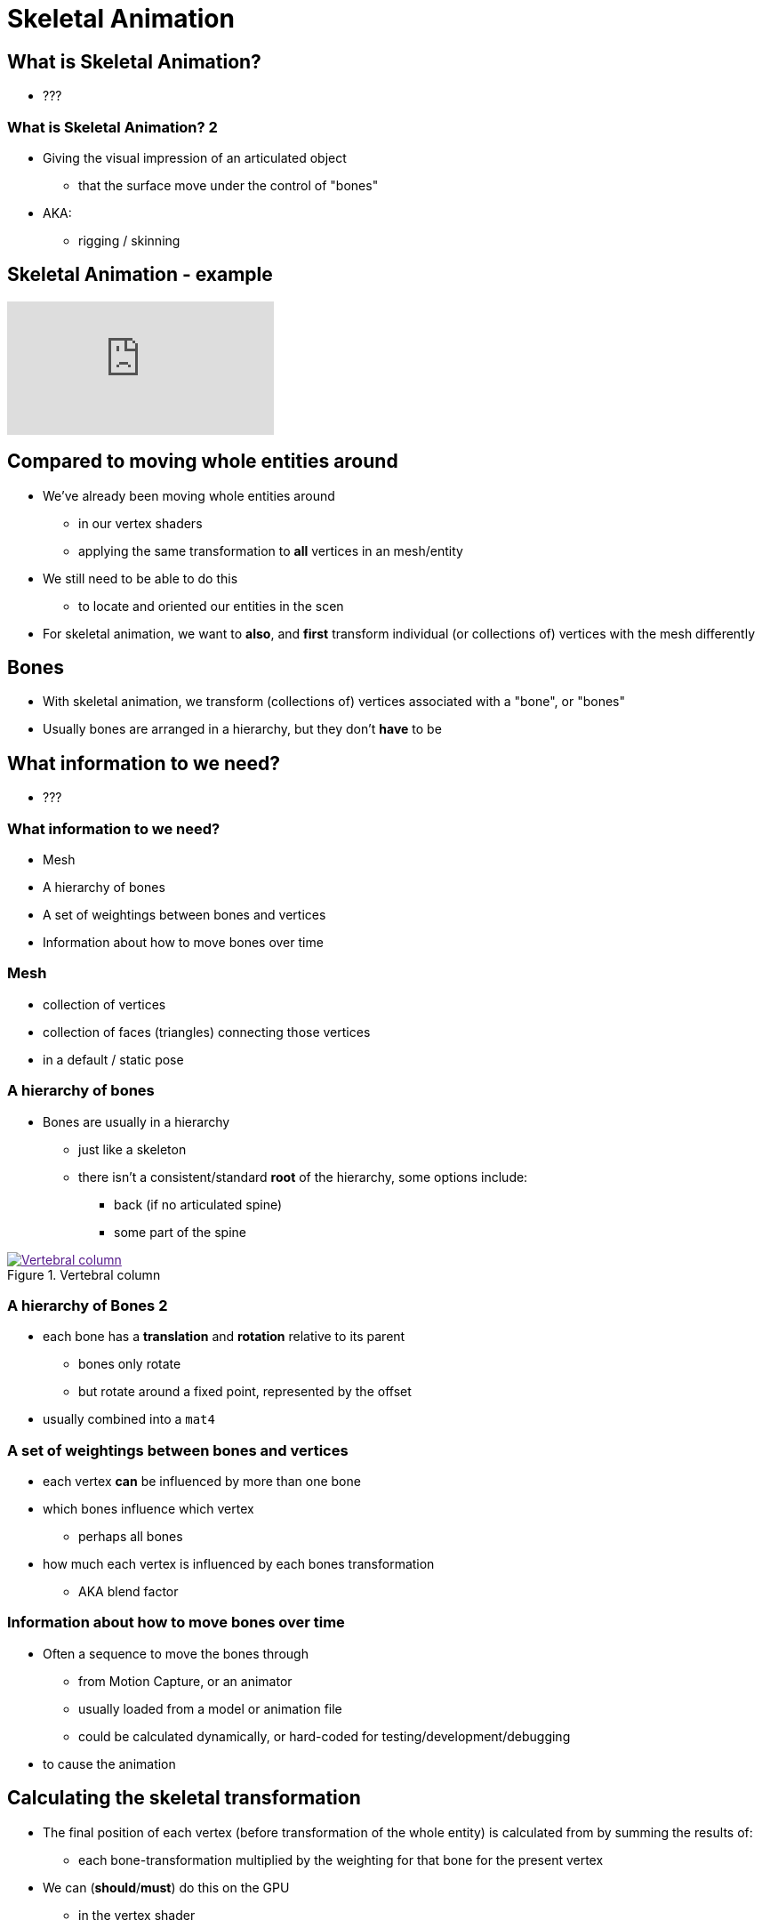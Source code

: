 = Skeletal Animation
:imagesdir: assets
:revealjs_history: true
:examplesdir: examples

== What is Skeletal Animation?

* ???

=== What is Skeletal Animation? 2

* Giving the visual impression of an articulated object
  ** that the surface move under the control of "bones"
* AKA:
  ** rigging / skinning

== Skeletal Animation - example

[.stretch]
video::oLRpnS2HvTs[youtube]

== Compared to moving whole entities around

* We've already been moving whole entities around
  ** in our vertex shaders
  ** applying the same transformation to *all* vertices in an mesh/entity
* We still need to be able to do this
  ** to locate and oriented our entities in the scen
* For skeletal animation, we want to *also*, and *first* transform individual (or collections of) vertices with the mesh differently

== Bones

* With skeletal animation, we transform (collections of) vertices associated with a "bone", or "bones"
* Usually bones are arranged in a hierarchy, but they don't *have* to be

== What information to we need?

* ???

=== What information to we need?

* Mesh
* A hierarchy of bones
* A set of weightings between bones and vertices
* Information about how to move bones over time

=== Mesh

* collection of vertices
* collection of faces (triangles) connecting those vertices
* in a default / static pose

=== A hierarchy of bones

* Bones are usually in a hierarchy
  ** just like a skeleton
  ** there isn't a consistent/standard *root* of the hierarchy, some options include:
    *** back (if no articulated spine)
    *** some part of the spine

[.stretch]
image::174px-Gray_111_-_Vertebral_column-coloured.png[title="Vertebral column", alt="Vertebral column", link="https://commons.wikimedia.org/wiki/File:Gray_111_-_Vertebral_column-coloured.png]

=== A hierarchy of Bones 2

* each bone has a *translation* and *rotation* relative to its parent
  ** bones only rotate
  ** but rotate around a fixed point, represented by the offset
* usually combined into a `mat4`

=== A set of weightings between bones and vertices

* each vertex *can* be influenced by more than one bone
* which bones influence which vertex
  ** perhaps all bones
* how much each vertex is influenced by each bones transformation
  ** AKA blend factor

=== Information about how to move bones over time

* Often a sequence to move the bones through
  ** from Motion Capture, or an animator
  ** usually loaded from a model or animation file
  ** could be calculated dynamically, or hard-coded for testing/development/debugging
* to cause the animation


== Calculating the skeletal transformation

* The final position of each vertex (before transformation of the whole entity) is calculated from by summing the results of:
  ** each bone-transformation multiplied by the weighting for that bone for the present vertex
* We can (*should*/*must*) do this on the GPU
  ** in the vertex shader

== Calculating the bone-transformations

* For each bone we're interested in applying its rotation to vertices
  ** to create transformed vertices
  ** but the rotation needs to take place around the *towards-root* end of the bone

image::boneSpace.png[title="bone space", alt="bone space", link="http://what-when-how.com/advanced-methods-in-computer-graphics/skeletal-animation-advanced-methods-in-computer-graphics-part-2/"]

=== Calculating the bone-transformations 2

* Recall that to rotate around translation of each bones




== Recommended Reading

* https://www.opengl.org/wiki/Skeletal_Animation
* http://ogldev.atspace.co.uk/www/tutorial38/tutorial38.html
* http://ephenationopengl.blogspot.co.uk/2012/06/doing-animations-in-opengl.html
* https://research.ncl.ac.uk/game/mastersdegree/graphicsforgames/skeletalanimation/Tutorial%209%20-%20Skeletal%20Animation.pdf
* http://what-when-how.com/advanced-methods-in-computer-graphics/skeletal-animation-advanced-methods-in-computer-graphics-part-1/
* http://what-when-how.com/advanced-methods-in-computer-graphics/skeletal-animation-advanced-methods-in-computer-graphics-part-2/
